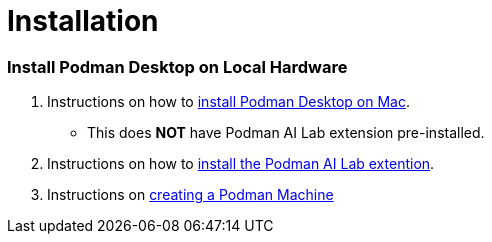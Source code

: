 = Installation

=== Install Podman Desktop on Local Hardware

 . Instructions on how to https://podman-desktop.io/docs/installation[install Podman Desktop on Mac, Linux, or Windows,window=_blank].  
  * This does *NOT* have Podman AI Lab extension pre-installed.

 . Instructions on how to https://podman-desktop.io/docs/ai-lab/installing[install the Podman AI Lab extention,window=_blank].

 . Instructions on https://podman-desktop.io/docs/podman/creating-a-podman-machine[creating a Podman Machine,window=_blank]

